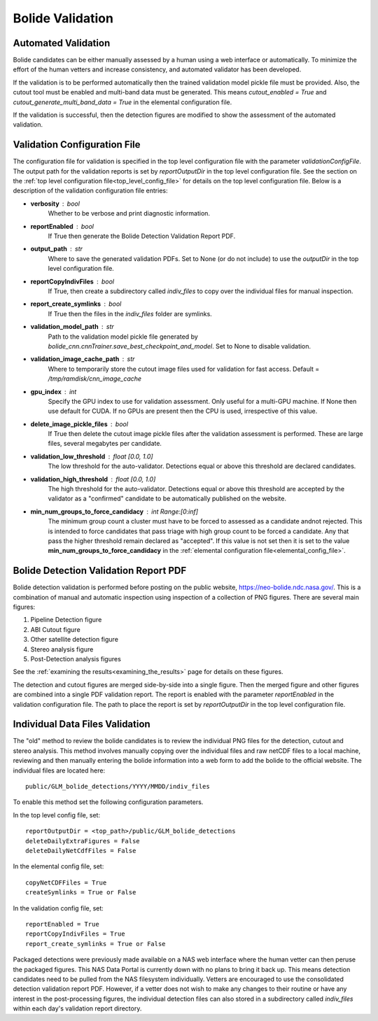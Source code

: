 .. _validation_of_detections:

.. sectionauthor:: Jeffrey C. Smith <jsmith@seti.org>

Bolide Validation
=================

Automated Validation
--------------------

Bolide candidates can be either manually assessed by a human using a web interface or automatically. To minimize the effort of
the human vetters and increase consistency, and automated validator has been developed.

If the validation is to be performed automatically then the trained validation model pickle file must be provided. Also, the cutout tool must
be enabled and multi-band data must be generated. This means `cutout_enabled = True` and
`cutout_generate_multi_band_data = True` in the elemental configuration file.

If the validation is successful, then the detection figures are modified to show the assessment of the automated validation.

Validation Configuration File
-----------------------------

The configuration file for validation is specified in the top level configuration file with the parameter
`validationConfigFile`. The output path for the validation reports is set by `reportOutputDir` in the top level configuration file. 
See the section on the :ref:`top level configuration file<top_level_config_file>` for details on the top level configuration file.
Below is a description of the validation configuration file entries:

* **verbosity** : bool
    Whether to be verbose and print diagnostic information.
* **reportEnabled** : bool
    If True then generate the Bolide Detection Validation Report PDF.
* **output_path** : str
    Where to save the generated validation PDFs. 
    Set to None (or do not include) to use the `outputDir` in the top level configuration file.
* **reportCopyIndivFiles** : bool
        If True, then create a subdirectory called `indiv_files` to copy over the individual files for manual inspection.
* **report_create_symlinks** : bool
    If True then the files in the `indiv_files` folder are symlinks.
* **validation_model_path** : str
    Path to the validation model pickle file generated by `bolide_cnn.cnnTrainer.save_best_checkpoint_and_model`.
    Set to None to disable validation.
* **validation_image_cache_path** : str
    Where to temporarily store the cutout image files used for validation for fast access.
    Default = `/tmp/ramdisk/cnn_image_cache`
* **gpu_index** : int
    Specify the GPU index to use for validation assessment.
    Only useful for a multi-GPU machine.
    If None then use default for CUDA.
    If no GPUs are present then the CPU is used, irrespective of this value.
* **delete_image_pickle_files** : bool
    If True then delete the cutout image pickle files after the validation assessment is performed.
    These are large files, several megabytes per candidate.
* **validation_low_threshold** : float [0.0, 1.0]
    The low threshold for the auto-validator. Detections equal or above this threshold are declared candidates.
* **validation_high_threshold** : float [0.0, 1.0]
    The high threshold for the auto-validator. Detections equal or above this threshold are accepted by the validator as
    a "confirmed" candidate to be automatically published on the website.
* **min_num_groups_to_force_candidacy** : int Range:[0:inf]
    The minimum group count a cluster must have to be forced to assessed as a candidate andnot rejected.
    This is intended to force candidates that pass triage with high group count to be forced a candidate.
    Any that pass the higher threshold remain declared as "accepted".
    If this value is not set then it is set to the value **min_num_groups_to_force_candidacy** in the 
    :ref:`elemental configuration file<elemental_config_file>`.

Bolide Detection Validation Report PDF
--------------------------------------

Bolide detection validation is performed before posting on the public website, https://neo-bolide.ndc.nasa.gov/.
This is a combination of manual and automatic inspection using inspection of a collection of PNG figures. 
There are several main figures:

1. Pipeline Detection figure

2. ABI Cutout figure

3. Other satellite detection figure

4. Stereo analysis figure

5. Post-Detection analysis figures

See the :ref:`examining the results<examining_the_results>` page for details on these figures.

The detection and cutout figures are merged side-by-side into a single figure. Then the merged figure and other figures are combined into a 
single PDF validation report.
The report is enabled with the parameter `reportEnabled` in the validation configuration file. The path to place the report is set by `reportOutputDir` 
in the top level configuration file.

Individual Data Files Validation
--------------------------------

The "old" method to review the bolide candidates is to review the individual PNG files for the detection, cutout and
stereo analysis. This method involves manually copying over the individual files and raw netCDF files to a local
machine, reviewing and then manually entering the bolide information into a web form to add the bolide to the official
website. The individual files are located here: ::

    public/GLM_bolide_detections/YYYY/MMDD/indiv_files

To enable this method set the following configuration parameters.

In the top level config file, set: ::

    reportOutputDir = <top_path>/public/GLM_bolide_detections
    deleteDailyExtraFigures = False
    deleteDailyNetCdfFiles = False

In the elemental config file, set: ::

    copyNetCDFFiles = True
    createSymlinks = True or False

In the validation config file, set: ::

    reportEnabled = True
    reportCopyIndivFiles = True
    report_create_symlinks = True or False

Packaged detections were previously made available on a NAS web interface where the human vetter can then peruse the
packaged figures. This NAS Data Portal is currently down with no plans to bring it back up. This means detection
candidates need to be pulled from the NAS filesystem individually.  Vetters are encouraged to use the consolidated
detection validation report PDF. However, if a vetter does not wish to make any changes to their routine or have any
interest in the post-processing figures, the individual detection files can also stored in a subdirectory called
`indiv_files` within each day's validation report directory. 


